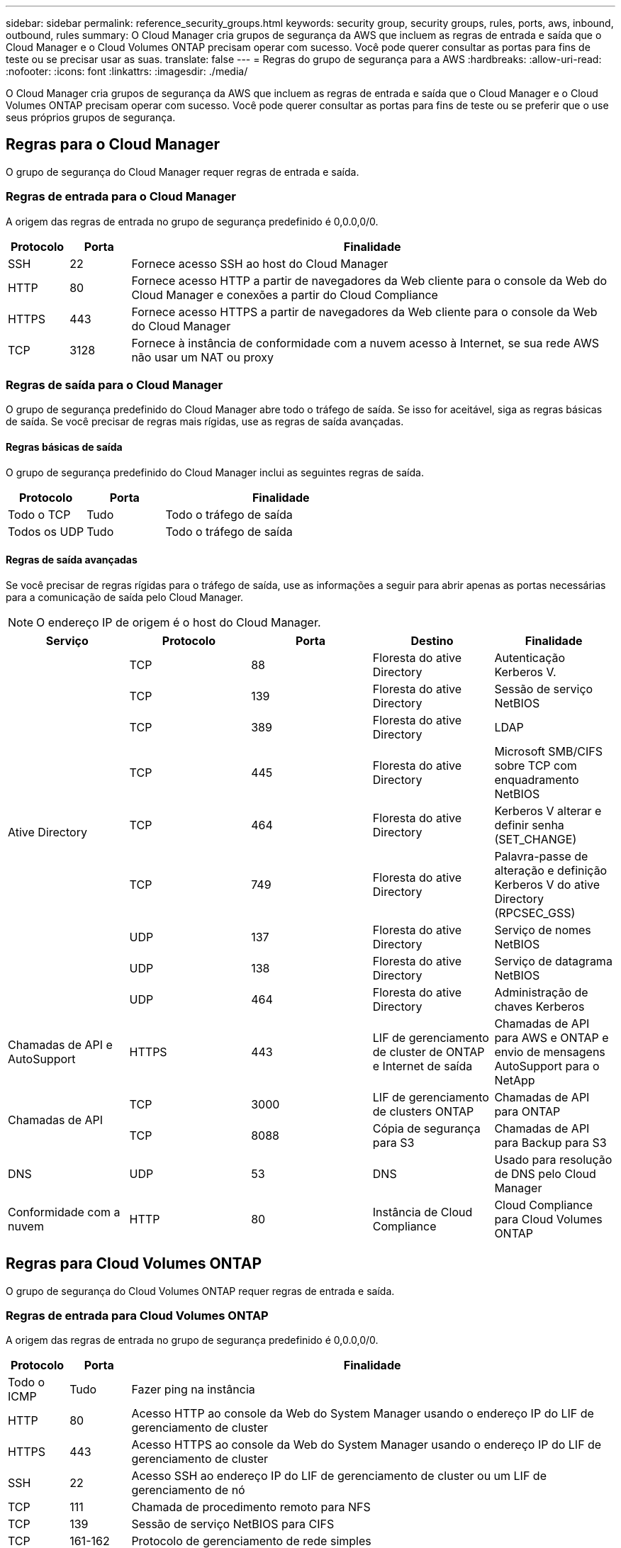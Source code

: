 ---
sidebar: sidebar 
permalink: reference_security_groups.html 
keywords: security group, security groups, rules, ports, aws, inbound, outbound, rules 
summary: O Cloud Manager cria grupos de segurança da AWS que incluem as regras de entrada e saída que o Cloud Manager e o Cloud Volumes ONTAP precisam operar com sucesso. Você pode querer consultar as portas para fins de teste ou se precisar usar as suas. 
translate: false 
---
= Regras do grupo de segurança para a AWS
:hardbreaks:
:allow-uri-read: 
:nofooter: 
:icons: font
:linkattrs: 
:imagesdir: ./media/


[role="lead"]
O Cloud Manager cria grupos de segurança da AWS que incluem as regras de entrada e saída que o Cloud Manager e o Cloud Volumes ONTAP precisam operar com sucesso. Você pode querer consultar as portas para fins de teste ou se preferir que o use seus próprios grupos de segurança.



== Regras para o Cloud Manager

O grupo de segurança do Cloud Manager requer regras de entrada e saída.



=== Regras de entrada para o Cloud Manager

A origem das regras de entrada no grupo de segurança predefinido é 0,0.0,0/0.

[cols="10,10,80"]
|===
| Protocolo | Porta | Finalidade 


| SSH | 22 | Fornece acesso SSH ao host do Cloud Manager 


| HTTP | 80 | Fornece acesso HTTP a partir de navegadores da Web cliente para o console da Web do Cloud Manager e conexões a partir do Cloud Compliance 


| HTTPS | 443 | Fornece acesso HTTPS a partir de navegadores da Web cliente para o console da Web do Cloud Manager 


| TCP | 3128 | Fornece à instância de conformidade com a nuvem acesso à Internet, se sua rede AWS não usar um NAT ou proxy 
|===


=== Regras de saída para o Cloud Manager

O grupo de segurança predefinido do Cloud Manager abre todo o tráfego de saída. Se isso for aceitável, siga as regras básicas de saída. Se você precisar de regras mais rígidas, use as regras de saída avançadas.



==== Regras básicas de saída

O grupo de segurança predefinido do Cloud Manager inclui as seguintes regras de saída.

[cols="20,20,60"]
|===
| Protocolo | Porta | Finalidade 


| Todo o TCP | Tudo | Todo o tráfego de saída 


| Todos os UDP | Tudo | Todo o tráfego de saída 
|===


==== Regras de saída avançadas

Se você precisar de regras rígidas para o tráfego de saída, use as informações a seguir para abrir apenas as portas necessárias para a comunicação de saída pelo Cloud Manager.


NOTE: O endereço IP de origem é o host do Cloud Manager.

[cols="5*"]
|===
| Serviço | Protocolo | Porta | Destino | Finalidade 


.9+| Ative Directory | TCP | 88 | Floresta do ative Directory | Autenticação Kerberos V. 


| TCP | 139 | Floresta do ative Directory | Sessão de serviço NetBIOS 


| TCP | 389 | Floresta do ative Directory | LDAP 


| TCP | 445 | Floresta do ative Directory | Microsoft SMB/CIFS sobre TCP com enquadramento NetBIOS 


| TCP | 464 | Floresta do ative Directory | Kerberos V alterar e definir senha (SET_CHANGE) 


| TCP | 749 | Floresta do ative Directory | Palavra-passe de alteração e definição Kerberos V do ative Directory (RPCSEC_GSS) 


| UDP | 137 | Floresta do ative Directory | Serviço de nomes NetBIOS 


| UDP | 138 | Floresta do ative Directory | Serviço de datagrama NetBIOS 


| UDP | 464 | Floresta do ative Directory | Administração de chaves Kerberos 


| Chamadas de API e AutoSupport | HTTPS | 443 | LIF de gerenciamento de cluster de ONTAP e Internet de saída | Chamadas de API para AWS e ONTAP e envio de mensagens AutoSupport para o NetApp 


.2+| Chamadas de API | TCP | 3000 | LIF de gerenciamento de clusters ONTAP | Chamadas de API para ONTAP 


| TCP | 8088 | Cópia de segurança para S3 | Chamadas de API para Backup para S3 


| DNS | UDP | 53 | DNS | Usado para resolução de DNS pelo Cloud Manager 


| Conformidade com a nuvem | HTTP | 80 | Instância de Cloud Compliance | Cloud Compliance para Cloud Volumes ONTAP 
|===


== Regras para Cloud Volumes ONTAP

O grupo de segurança do Cloud Volumes ONTAP requer regras de entrada e saída.



=== Regras de entrada para Cloud Volumes ONTAP

A origem das regras de entrada no grupo de segurança predefinido é 0,0.0,0/0.

[cols="10,10,80"]
|===
| Protocolo | Porta | Finalidade 


| Todo o ICMP | Tudo | Fazer ping na instância 


| HTTP | 80 | Acesso HTTP ao console da Web do System Manager usando o endereço IP do LIF de gerenciamento de cluster 


| HTTPS | 443 | Acesso HTTPS ao console da Web do System Manager usando o endereço IP do LIF de gerenciamento de cluster 


| SSH | 22 | Acesso SSH ao endereço IP do LIF de gerenciamento de cluster ou um LIF de gerenciamento de nó 


| TCP | 111 | Chamada de procedimento remoto para NFS 


| TCP | 139 | Sessão de serviço NetBIOS para CIFS 


| TCP | 161-162 | Protocolo de gerenciamento de rede simples 


| TCP | 445 | Microsoft SMB/CIFS sobre TCP com enquadramento NetBIOS 


| TCP | 635 | Montagem em NFS 


| TCP | 749 | Kerberos 


| TCP | 2049 | Daemon do servidor NFS 


| TCP | 3260 | Acesso iSCSI através do iSCSI data LIF 


| TCP | 4045 | Daemon de bloqueio NFS 


| TCP | 4046 | Monitor de status da rede para NFS 


| TCP | 10000 | Backup usando NDMP 


| TCP | 11104 | Gestão de sessões de comunicação entre clusters para SnapMirror 


| TCP | 11105 | Transferência de dados SnapMirror usando LIFs entre clusters 


| UDP | 111 | Chamada de procedimento remoto para NFS 


| UDP | 161-162 | Protocolo de gerenciamento de rede simples 


| UDP | 635 | Montagem em NFS 


| UDP | 2049 | Daemon do servidor NFS 


| UDP | 4045 | Daemon de bloqueio NFS 


| UDP | 4046 | Monitor de status da rede para NFS 


| UDP | 4049 | Protocolo rquotad NFS 
|===


=== Regras de saída para Cloud Volumes ONTAP

O grupo de segurança predefinido para o Cloud Volumes ONTAP abre todo o tráfego de saída. Se isso for aceitável, siga as regras básicas de saída. Se você precisar de regras mais rígidas, use as regras de saída avançadas.



==== Regras básicas de saída

O grupo de segurança predefinido para o Cloud Volumes ONTAP inclui as seguintes regras de saída.

[cols="20,20,60"]
|===
| Protocolo | Porta | Finalidade 


| Todo o ICMP | Tudo | Todo o tráfego de saída 


| Todo o TCP | Tudo | Todo o tráfego de saída 


| Todos os UDP | Tudo | Todo o tráfego de saída 
|===


==== Regras de saída avançadas

Se você precisar de regras rígidas para o tráfego de saída, você pode usar as seguintes informações para abrir apenas as portas necessárias para a comunicação de saída pelo Cloud Volumes ONTAP.


NOTE: A origem é a interface (endereço IP) no sistema Cloud Volumes ONTAP.

[cols="10,10,10,20,20,40"]
|===
| Serviço | Protocolo | Porta | Fonte | Destino | Finalidade 


.18+| Ative Directory | TCP | 88 | LIF de gerenciamento de nós | Floresta do ative Directory | Autenticação Kerberos V. 


| UDP | 137 | LIF de gerenciamento de nós | Floresta do ative Directory | Serviço de nomes NetBIOS 


| UDP | 138 | LIF de gerenciamento de nós | Floresta do ative Directory | Serviço de datagrama NetBIOS 


| TCP | 139 | LIF de gerenciamento de nós | Floresta do ative Directory | Sessão de serviço NetBIOS 


| TCP | 389 | LIF de gerenciamento de nós | Floresta do ative Directory | LDAP 


| TCP | 445 | LIF de gerenciamento de nós | Floresta do ative Directory | Microsoft SMB/CIFS sobre TCP com enquadramento NetBIOS 


| TCP | 464 | LIF de gerenciamento de nós | Floresta do ative Directory | Kerberos V alterar e definir senha (SET_CHANGE) 


| UDP | 464 | LIF de gerenciamento de nós | Floresta do ative Directory | Administração de chaves Kerberos 


| TCP | 749 | LIF de gerenciamento de nós | Floresta do ative Directory | Kerberos V alterar e definir senha (RPCSEC_GSS) 


| TCP | 88 | DATA LIF (NFS, CIFS) | Floresta do ative Directory | Autenticação Kerberos V. 


| UDP | 137 | DATA LIF (NFS, CIFS) | Floresta do ative Directory | Serviço de nomes NetBIOS 


| UDP | 138 | DATA LIF (NFS, CIFS) | Floresta do ative Directory | Serviço de datagrama NetBIOS 


| TCP | 139 | DATA LIF (NFS, CIFS) | Floresta do ative Directory | Sessão de serviço NetBIOS 


| TCP | 389 | DATA LIF (NFS, CIFS) | Floresta do ative Directory | LDAP 


| TCP | 445 | DATA LIF (NFS, CIFS) | Floresta do ative Directory | Microsoft SMB/CIFS sobre TCP com enquadramento NetBIOS 


| TCP | 464 | DATA LIF (NFS, CIFS) | Floresta do ative Directory | Kerberos V alterar e definir senha (SET_CHANGE) 


| UDP | 464 | DATA LIF (NFS, CIFS) | Floresta do ative Directory | Administração de chaves Kerberos 


| TCP | 749 | DATA LIF (NFS, CIFS) | Floresta do ative Directory | Palavra-passe de alteração e definição Kerberos V (RPCSEC_GSS) 


| Cópia de segurança para S3 | TCP | 5010 | LIF entre clusters | Ponto de extremidade de backup ou ponto de extremidade de restauração | Fazer backup e restaurar operações para o recurso Backup to S3 


.3+| Cluster | Todo o tráfego | Todo o tráfego | Todos os LIFs em um nó | Todos os LIFs no outro nó | Comunicações entre clusters (apenas Cloud Volumes ONTAP HA) 


| TCP | 3000 | LIF de gerenciamento de nós | Ha mediador | Chamadas ZAPI (somente Cloud Volumes ONTAP HA) 


| ICMP | 1 | LIF de gerenciamento de nós | Ha mediador | Manter vivo (apenas Cloud Volumes ONTAP HA) 


| DHCP | UDP | 68 | LIF de gerenciamento de nós | DHCP | Cliente DHCP para configuração pela primeira vez 


| DHCPS | UDP | 67 | LIF de gerenciamento de nós | DHCP | Servidor DHCP 


| DNS | UDP | 53 | LIF e LIF de dados de gerenciamento de nós (NFS, CIFS) | DNS | DNS 


| NDMP | TCP | 18600–18699 | LIF de gerenciamento de nós | Servidores de destino | Cópia NDMP 


| SMTP | TCP | 25 | LIF de gerenciamento de nós | Servidor de correio | Alertas SMTP, podem ser usados para AutoSupport 


.4+| SNMP | TCP | 161 | LIF de gerenciamento de nós | Monitorar o servidor | Monitoramento por traps SNMP 


| UDP | 161 | LIF de gerenciamento de nós | Monitorar o servidor | Monitoramento por traps SNMP 


| TCP | 162 | LIF de gerenciamento de nós | Monitorar o servidor | Monitoramento por traps SNMP 


| UDP | 162 | LIF de gerenciamento de nós | Monitorar o servidor | Monitoramento por traps SNMP 


.2+| SnapMirror | TCP | 11104 | LIF entre clusters | LIFs ONTAP entre clusters | Gestão de sessões de comunicação entre clusters para SnapMirror 


| TCP | 11105 | LIF entre clusters | LIFs ONTAP entre clusters | Transferência de dados SnapMirror 


| Syslog | UDP | 514 | LIF de gerenciamento de nós | Servidor syslog | Mensagens de encaminhamento do syslog 
|===


== Regras para o grupo de segurança externa do mediador HA

O grupo de segurança externo predefinido para o mediador de HA do Cloud Volumes ONTAP inclui as seguintes regras de entrada e saída.



=== Regras de entrada

A fonte para regras de entrada é 0,0.0,0/0.

[cols="20,20,60"]
|===
| Protocolo | Porta | Finalidade 


| SSH | 22 | Conexões SSH com o mediador HA 


| TCP | 3000 | Acesso à API RESTful a partir do Cloud Manager 
|===


=== Regras de saída

O grupo de segurança predefinido para o mediador de HA abre todo o tráfego de saída. Se isso for aceitável, siga as regras básicas de saída. Se você precisar de regras mais rígidas, use as regras de saída avançadas.



==== Regras básicas de saída

O grupo de segurança predefinido do mediador de HA inclui as seguintes regras de saída.

[cols="20,20,60"]
|===
| Protocolo | Porta | Finalidade 


| Todo o TCP | Tudo | Todo o tráfego de saída 


| Todos os UDP | Tudo | Todo o tráfego de saída 
|===


==== Regras de saída avançadas

Se você precisar de regras rígidas para o tráfego de saída, use as informações a seguir para abrir somente as portas necessárias para a comunicação de saída pelo mediador de HA.

[cols="10,10,30,40"]
|===
| Protocolo | Porta | Destino | Finalidade 


| HTTP | 80 | Endereço IP do Cloud Manager | Faça o download de atualizações para o mediador 


| HTTPS | 443 | Serviços de API da AWS | Assistência com failover de storage 


| UDP | 53 | Serviços de API da AWS | Assistência com failover de storage 
|===

NOTE: Em vez de abrir as portas 443 e 53, você pode criar um endpoint de VPC de interface da sub-rede de destino para o serviço AWS EC2.



== Regras para o grupo de segurança interna do mediador HA

O grupo de segurança interno predefinido do mediador Cloud Volumes ONTAP HA inclui as seguintes regras. O Cloud Manager sempre cria esse grupo de segurança. Você não tem a opção de usar o seu próprio.



=== Regras de entrada

O grupo de segurança predefinido inclui as seguintes regras de entrada.

[cols="20,20,60"]
|===
| Protocolo | Porta | Finalidade 


| Todo o tráfego | Tudo | Comunicação entre o mediador de HA e os nós de HA 
|===


=== Regras de saída

O grupo de segurança predefinido inclui as seguintes regras de saída.

[cols="20,20,60"]
|===
| Protocolo | Porta | Finalidade 


| Todo o tráfego | Tudo | Comunicação entre o mediador de HA e os nós de HA 
|===